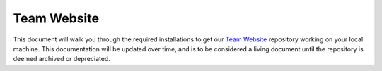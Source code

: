 .. This document outlines the process of configuring a development environment for the project

Team Website
============

This document will walk you through the required installations to get our `Team Website`__ repository working on your local machine. This documentation will be updated over time, and is to be considered a living document until the repository is deemed archived or depreciated.

__ https://github.com/msoe-vex/team-website
